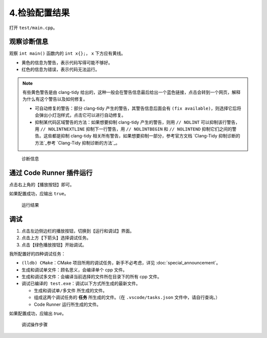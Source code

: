 #############
4.检验配置结果
#############


打开 ``test/main.cpp``。

观察诊断信息
***********

观察 ``int main()`` 函数内的 ``int x{};``， ``x`` 下方应有黄线。

- 黄色的信息为警告，表示代码写得可能不够好。
- 红色的信息为错误，表示代码无法运行。

.. note::

  有些黄色警告是由 clang-tidy 给出的，这种一般会在警告信息最后给出一个蓝色链接，点击会转到一个网页，解释为什么有这个警告以及如何修复。

  - 可自动修复的警告：部分 clang-tidy 产生的警告，其警告信息后面会有 ``(fix available)``，则选择它后将会弹出小灯泡样式，点击它可以进行自动修复。
  - 抑制某代码区域警告的方法：如果想要抑制 clang-tidy 产生的警告，则用 ``// NOLINT`` 可以抑制该行警告，用 ``// NOLINTNEXTLINE`` 抑制下一行警告，用 ``// NOLINTBEGIN`` 和 ``// NOLINTEND`` 抑制它们之间的警告。这些都是抑制 clang-tidy 相关所有警告，如果想要抑制一部分，参考官方文档 `Clang-Tidy 抑制诊断的方法`_参考 `Clang-Tidy 抑制诊断的方法`_。

.. figure:: /_img/诊断信息示例.png

  诊断信息

通过 Code Runner 插件运行
************************

点击右上角的【播放按钮】即可。

如果配置成功，应输出 ``true``。

.. figure:: /_img/运行结果示例.png

   运行结果

调试
*****

1. 点击左边侧边栏的播放按钮，切换到【运行和调试】界面。
2. 点击上方【下箭头】选择调试任务。
3. 点击【绿色播放按钮】开始调试。

我所配置好的四种调试任务：

- ``(lldb) CMake``：CMake 项目所用的调试任务，新手不必考虑，详见 :doc:`special_announcement`。
- ``生成和调试单文件``：顾名思义，会编译单个 cpp 文件。
- ``生成和调试多文件``：会编译当前选择的文件所在目录下的所有 cpp 文件。
- ``调试已编译的 test.exe``：调试以下方式所生成的最新文件。

  - ``生成和调试单/多文件`` 所生成的文件。
  - 组成这两个调试任务的 **任务** 所生成的文件。（在 ``.vscode/tasks.json`` 文件中，请自行查询。）
  - Code Runner 运行所生成的文件。

如果配置成功，应输出 `true`。

.. figure:: /_img/调试.png

   调试操作步骤
